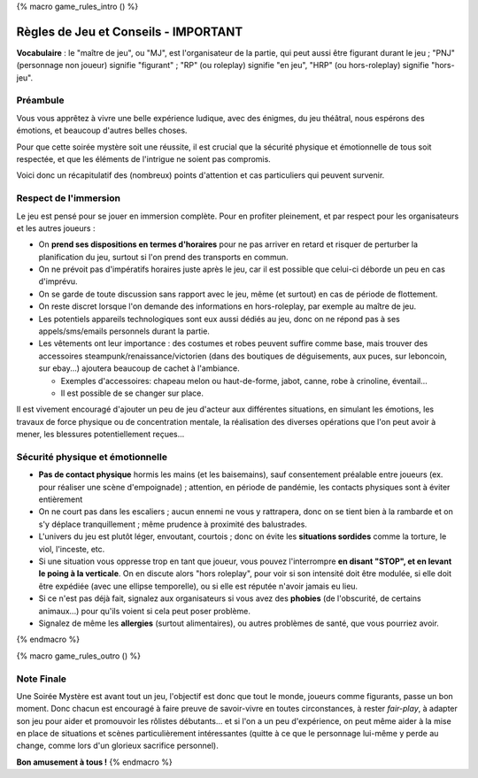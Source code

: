 
{% macro game_rules_intro () %}

Règles de Jeu et Conseils - IMPORTANT
==============================================

**Vocabulaire** : le "maître de jeu", ou "MJ", est l'organisateur de la partie, qui peut aussi être figurant durant le jeu ; "PNJ" (personnage non joueur) signifie "figurant" ; "RP" (ou roleplay) signifie "en jeu", "HRP" (ou hors-roleplay) signifie "hors-jeu".

Préambule
+++++++++++++++++++++

Vous vous apprêtez à vivre une belle expérience ludique, avec des énigmes, du jeu théâtral, nous espérons des émotions, et beaucoup d'autres belles choses.

Pour que cette soirée mystère soit une réussite, il est crucial que la sécurité physique et émotionnelle de tous soit respectée, et que les éléments de l'intrigue ne soient pas compromis.

Voici donc un récapitulatif des (nombreux) points d'attention et cas particuliers qui peuvent survenir.


Respect de l'immersion
+++++++++++++++++++++++++++++++++

Le jeu est pensé pour se jouer en immersion complète. Pour en profiter pleinement, et par respect pour les organisateurs et les autres joueurs :

- On **prend ses dispositions en termes d'horaires** pour ne pas arriver en retard et risquer de perturber la planification du jeu, surtout si l'on prend des transports en commun.
- On ne prévoit pas d'impératifs horaires juste après le jeu, car il est possible que celui-ci déborde un peu en cas d'imprévu.
- On se garde de toute discussion sans rapport avec le jeu, même (et surtout) en cas de période de flottement.
- On reste discret lorsque l'on demande des informations en hors-roleplay, par exemple au maître de jeu.
- Les potentiels appareils technologiques sont eux aussi dédiés au jeu, donc on ne répond pas à ses appels/sms/emails personnels durant la partie.
- Les vêtements ont leur importance : des costumes et robes peuvent suffire comme base, mais trouver des accessoires steampunk/renaissance/victorien (dans des boutiques de déguisements, aux puces, sur leboncoin, sur ebay...) ajoutera beaucoup de cachet à l'ambiance.

  - Exemples d'accessoires: chapeau melon ou haut-de-forme, jabot, canne, robe à crinoline, éventail...
  - Il est possible de se changer sur place.

Il est vivement encouragé d'ajouter un peu de jeu d'acteur aux différentes situations, en simulant les émotions, les travaux de force physique ou de concentration mentale, la réalisation des diverses opérations que l'on peut avoir à mener, les blessures potentiellement reçues...


Sécurité physique et émotionnelle
+++++++++++++++++++++++++++++++++++++

- **Pas de contact physique** hormis les mains (et les baisemains), sauf consentement préalable entre joueurs (ex. pour réaliser une scène d'empoignade) ; attention, en période de pandémie, les contacts physiques sont à éviter entièrement
- On ne court pas dans les escaliers ; aucun ennemi ne vous y rattrapera, donc on se tient bien à la rambarde et on s'y déplace tranquillement ; même prudence à proximité des balustrades.
- L'univers du jeu est plutôt léger, envoutant, courtois ; donc on évite les **situations sordides** comme la torture, le viol, l'inceste, etc.
- Si une situation vous oppresse trop en tant que joueur, vous pouvez l'interrompre **en disant "STOP", et en levant le poing à la verticale**. On en discute alors "hors roleplay", pour voir si son intensité doit être modulée, si elle doit être expédiée (avec une ellipse temporelle), ou si elle est réputée n'avoir jamais eu lieu.
- Si ce n'est pas déjà fait, signalez aux organisateurs si vous avez des **phobies** (de l'obscurité, de certains animaux...) pour qu'ils voient si cela peut poser problème.
- Signalez de même les **allergies** (surtout alimentaires), ou autres problèmes de santé, que vous pourriez avoir.

{% endmacro %}




{% macro game_rules_outro () %}

Note Finale
++++++++++++++++++

Une Soirée Mystère est avant tout un jeu, l'objectif est donc que tout le monde, joueurs comme figurants, passe un bon moment. Donc chacun est encouragé à faire preuve de savoir-vivre en toutes circonstances, à rester *fair-play*, à adapter son jeu pour aider et promouvoir les rôlistes débutants... et si l'on a un peu d'expérience, on peut même aider à la mise en place de situations et scènes particulièrement intéressantes (quitte à ce que le personnage lui-même y perde au change, comme lors d'un glorieux sacrifice personnel).

**Bon amusement à tous !**
{% endmacro %}
